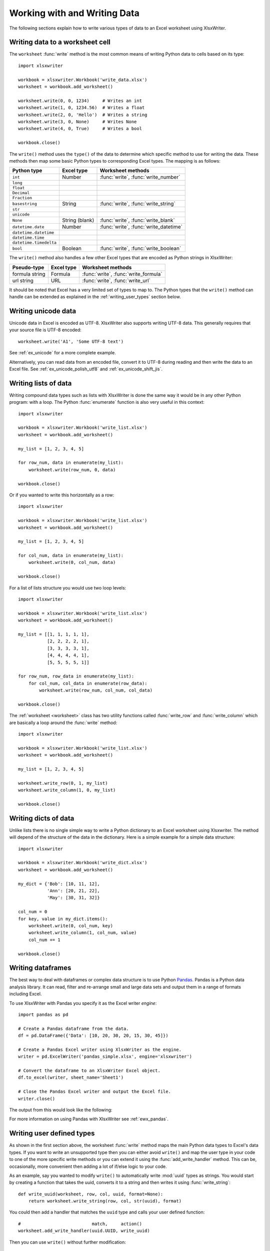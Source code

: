 .. SPDX-License-Identifier: BSD-2-Clause
   Copyright 2013-2023, John McNamara, jmcnamara@cpan.org

.. _working_with_data:

Working with and Writing Data
=============================

The following sections explain how to write various types of data to an Excel
worksheet using XlsxWriter.

.. _writing_cells:

Writing data to a worksheet cell
--------------------------------

The ``worksheet`` :func:`write` method is the most common means of writing
Python data to cells based on its type::

    import xlsxwriter

    workbook = xlsxwriter.Workbook('write_data.xlsx')
    worksheet = workbook.add_worksheet()

    worksheet.write(0, 0, 1234)     # Writes an int
    worksheet.write(1, 0, 1234.56)  # Writes a float
    worksheet.write(2, 0, 'Hello')  # Writes a string
    worksheet.write(3, 0, None)     # Writes None
    worksheet.write(4, 0, True)     # Writes a bool

    workbook.close()


.. image:: _images/write_data1.png

The ``write()`` method uses the ``type()`` of the data to determine which
specific method to use for writing the data. These methods then map some basic
Python types to corresponding Excel types. The mapping is as follows:

======================   ==============   =====================================
Python type              Excel type       Worksheet methods
======================   ==============   =====================================
``int``                  Number           :func:`write`, :func:`write_number`
``long``
``float``
``Decimal``
``Fraction``
``basestring``           String           :func:`write`, :func:`write_string`
``str``
``unicode``
``None``                 String (blank)   :func:`write`, :func:`write_blank`
``datetime.date``        Number           :func:`write`, :func:`write_datetime`
``datetime.datetime``
``datetime.time``
``datetime.timedelta``
``bool``                 Boolean          :func:`write`, :func:`write_boolean`
======================   ==============   =====================================

The ``write()`` method also handles a few other Excel types that are
encoded as Python strings in XlsxWriter:

======================   ==============   =====================================
Pseudo-type              Excel type       Worksheet methods
======================   ==============   =====================================
formula string           Formula          :func:`write`, :func:`write_formula`
url string               URL              :func:`write`, :func:`write_url`
======================   ==============   =====================================

It should be noted that Excel has a very limited set of types to map to. The
Python types that the ``write()`` method can handle can be extended as
explained in the :ref:`writing_user_types` section below.

.. _writing_unicode:

Writing unicode data
---------------------

Unicode data in Excel is encoded as UTF-8. XlsxWriter also supports writing
UTF-8 data. This generally requires that your source file is UTF-8 encoded::

    worksheet.write('A1', 'Some UTF-8 text')

.. image:: _images/worksheet02.png

See :ref:`ex_unicode` for a more complete example.

Alternatively, you can read data from an encoded file, convert it to UTF-8
during reading and then write the data to an Excel file. See
:ref:`ex_unicode_polish_utf8` and :ref:`ex_unicode_shift_jis`.


.. _writing_lists:

Writing lists of data
---------------------

Writing compound data types such as lists with XlsxWriter is done the same way
it would be in any other Python program: with a loop. The Python
:func:`enumerate` function is also very useful in this context::

    import xlsxwriter

    workbook = xlsxwriter.Workbook('write_list.xlsx')
    worksheet = workbook.add_worksheet()

    my_list = [1, 2, 3, 4, 5]

    for row_num, data in enumerate(my_list):
        worksheet.write(row_num, 0, data)

    workbook.close()

.. image:: _images/write_list1.png

Or if you wanted to write this horizontally as a row::

    import xlsxwriter

    workbook = xlsxwriter.Workbook('write_list.xlsx')
    worksheet = workbook.add_worksheet()

    my_list = [1, 2, 3, 4, 5]

    for col_num, data in enumerate(my_list):
        worksheet.write(0, col_num, data)

    workbook.close()

.. image:: _images/write_list2.png

For a list of lists structure you would use two loop levels::

    import xlsxwriter

    workbook = xlsxwriter.Workbook('write_list.xlsx')
    worksheet = workbook.add_worksheet()

    my_list = [[1, 1, 1, 1, 1],
               [2, 2, 2, 2, 1],
               [3, 3, 3, 3, 1],
               [4, 4, 4, 4, 1],
               [5, 5, 5, 5, 1]]

    for row_num, row_data in enumerate(my_list):
        for col_num, col_data in enumerate(row_data):
            worksheet.write(row_num, col_num, col_data)

    workbook.close()

.. image:: _images/write_list3.png


The :ref:`worksheet <worksheet>` class has two utility functions called
:func:`write_row` and :func:`write_column` which are basically a loop around
the :func:`write` method::

    import xlsxwriter

    workbook = xlsxwriter.Workbook('write_list.xlsx')
    worksheet = workbook.add_worksheet()

    my_list = [1, 2, 3, 4, 5]

    worksheet.write_row(0, 1, my_list)
    worksheet.write_column(1, 0, my_list)

    workbook.close()


.. image:: _images/write_list4.png


.. _writing_dicts:

Writing dicts of data
---------------------

Unlike lists there is no single simple way to write a Python dictionary to an
Excel worksheet using Xlsxwriter. The method will depend of the structure of
the data in the dictionary. Here is a simple example for a simple data
structure::

    import xlsxwriter

    workbook = xlsxwriter.Workbook('write_dict.xlsx')
    worksheet = workbook.add_worksheet()

    my_dict = {'Bob': [10, 11, 12],
               'Ann': [20, 21, 22],
               'May': [30, 31, 32]}

    col_num = 0
    for key, value in my_dict.items():
        worksheet.write(0, col_num, key)
        worksheet.write_column(1, col_num, value)
        col_num += 1

    workbook.close()

.. image:: _images/write_dict1.png


.. _writing_dataframes:

Writing dataframes
------------------

The best way to deal with dataframes or complex data structure is to use
Python `Pandas <https://pandas.pydata.org/>`_. Pandas is a Python data analysis
library. It can read, filter and re-arrange small and large data sets and
output them in a range of formats including Excel.

To use XlsxWriter with Pandas you specify it as the Excel writer *engine*::

    import pandas as pd

    # Create a Pandas dataframe from the data.
    df = pd.DataFrame({'Data': [10, 20, 30, 20, 15, 30, 45]})

    # Create a Pandas Excel writer using XlsxWriter as the engine.
    writer = pd.ExcelWriter('pandas_simple.xlsx', engine='xlsxwriter')

    # Convert the dataframe to an XlsxWriter Excel object.
    df.to_excel(writer, sheet_name='Sheet1')

    # Close the Pandas Excel writer and output the Excel file.
    writer.close()

The output from this would look like the following:

.. image:: _images/pandas_simple.png

For more information on using Pandas with XlsxWriter see :ref:`ewx_pandas`.


.. _writing_user_types:

Writing user defined types
--------------------------

As shown in the first section above, the worksheet :func:`write` method
maps the main Python data types to Excel's data types. If you want to write an
unsupported type then you can either avoid ``write()`` and map the user type
in your code to one of the more specific write methods or you can extend it
using the :func:`add_write_handler` method. This can be, occasionally, more
convenient then adding a lot of if/else logic to your code.

As an example, say you wanted to modify ``write()`` to automatically write
:mod:`uuid` types as strings. You would start by creating a function that
takes the uuid, converts it to a string and then writes it using
:func:`write_string`::

    def write_uuid(worksheet, row, col, uuid, format=None):
        return worksheet.write_string(row, col, str(uuid), format)

You could then add a handler that matches the ``uuid`` type and calls your
user defined function::

    #                           match,     action()
    worksheet.add_write_handler(uuid.UUID, write_uuid)

Then you can use ``write()`` without further modification::

    my_uuid = uuid.uuid3(uuid.NAMESPACE_DNS, 'python.org')

    # Write the UUID. This would raise a TypeError without the handler.
    worksheet.write('A1', my_uuid)

.. image:: _images/user_types4.png

Multiple callback functions can be added using :func:`add_write_handler()` but
only one callback action is allowed per type. However, it is valid to use the
same callback function for different types::

    worksheet.add_write_handler(int,   test_number_range)
    worksheet.add_write_handler(float, test_number_range)


.. _writing_user_types2:

How the write handler feature works
~~~~~~~~~~~~~~~~~~~~~~~~~~~~~~~~~~~

The :func:`write` method is mainly a large ``if()`` statement that checks the
``type()`` of the input value and calls the appropriate worksheet method to
write the data. The :func:`add_write_handler` method works by injecting
additional type checks and associated actions into this ``if()`` statement.

Here is a simplified version of the ``write()`` method::

    def write(self, row, col, *args):

        # The first arg should be the token for all write calls.
        token = args[0]

        # Get the token type.
        token_type = type(token)

        # Check for any user defined type handlers with callback functions.
        if token_type in self.write_handlers:
            write_handler = self.write_handlers[token_type]
            function_return = write_handler(self, row, col, *args)

            # If the return value is None then the callback has returned
            # control to this function and we should continue as
            # normal. Otherwise we return the value to the caller and exit.
            if function_return is None:
                pass
            else:
                return function_return

        # Check for standard Python types, if we haven't returned already.
        if token_type is bool:
            return self.write_boolean(row, col, *args)

        # Etc. ...


.. _writing_user_types3:

The syntax of write handler functions
~~~~~~~~~~~~~~~~~~~~~~~~~~~~~~~~~~~~~

Functions used in the :func:`add_write_handler` method should have the
following method signature/parameters::

    def my_function(worksheet, row, col, token, format=None):
        return worksheet.write_string(row, col, token, format)

The function will be passed a :ref:`worksheet <worksheet>` instance, an
integer ``row`` and ``col`` value, a ``token`` that matches the type added to
:func:`add_write_handler` and some additional parameters. Usually the
additional parameter(s) will only be a cell :ref:`format <format>`
instance. However, if you need to handle other additional parameters, such as
those passed to :func:`write_url` then you can have more generic handling
like this::

    def my_function(worksheet, row, col, token, *args):
        return worksheet.write_string(row, col, token, *args)

Note, you don't have to explicitly handle ``A1`` style cell ranges. These will
be converted to row and column values prior to your function being called.

You can also make use of the ``row`` and ``col`` parameters to control the
logic of the function. Say for example you wanted to hide/replace user
passwords with '\*\*\*\*' when writing string data. If your data was
structured so that the password data was in the second column, apart from the
header row, you could write a handler function like this::

    def hide_password(worksheet, row, col, string, format=None):
        if col == 1 and row > 0:
            return worksheet.write_string(row, col, '****', format)
        else:
            return worksheet.write_string(row, col, string, format)

.. image:: _images/user_types5.png


.. _writing_user_types4:

The return value of write handler functions
~~~~~~~~~~~~~~~~~~~~~~~~~~~~~~~~~~~~~~~~~~~

Functions used in the :func:`add_write_handler` method should return one of
the following values:

* ``None``: to indicate that control is return to the parent :func:`write`
  method to continue as normal. This is used if your handler function logic
  decides that you don't need to handle the matched token.
* The return value of the called ``write_xxx()`` function. This is generally 0
  for no error and a negative number for errors. This causes an immediate
  return from the calling ``write()`` method with the return value that was
  passed back.

For example, say you wanted to ignore ``NaN`` values in your data since Excel
doesn't support them. You could create a handler function like the following
that matched against floats and which wrote a blank cell if it was a ``NaN``
or else just returned to ``write()`` to continue as normal::

    def ignore_nan(worksheet, row, col, number, format=None):
        if math.isnan(number):
            return worksheet.write_blank(row, col, None, format)
        else:
            # Return control to the calling write() method.
            return None

If you wanted to just drop the ``NaN`` values completely and not add any
formatting to the cell you could just return 0, for no error::

    def ignore_nan(worksheet, row, col, number, format=None):
        if math.isnan(number):
            return 0
        else:
            # Return control to the calling write() method.
            return None

Write handler examples
~~~~~~~~~~~~~~~~~~~~~~

See the following, more complete, examples of handling user data types:

* :ref:`ex_user_type1`
* :ref:`ex_user_type2`
* :ref:`ex_user_type3`
